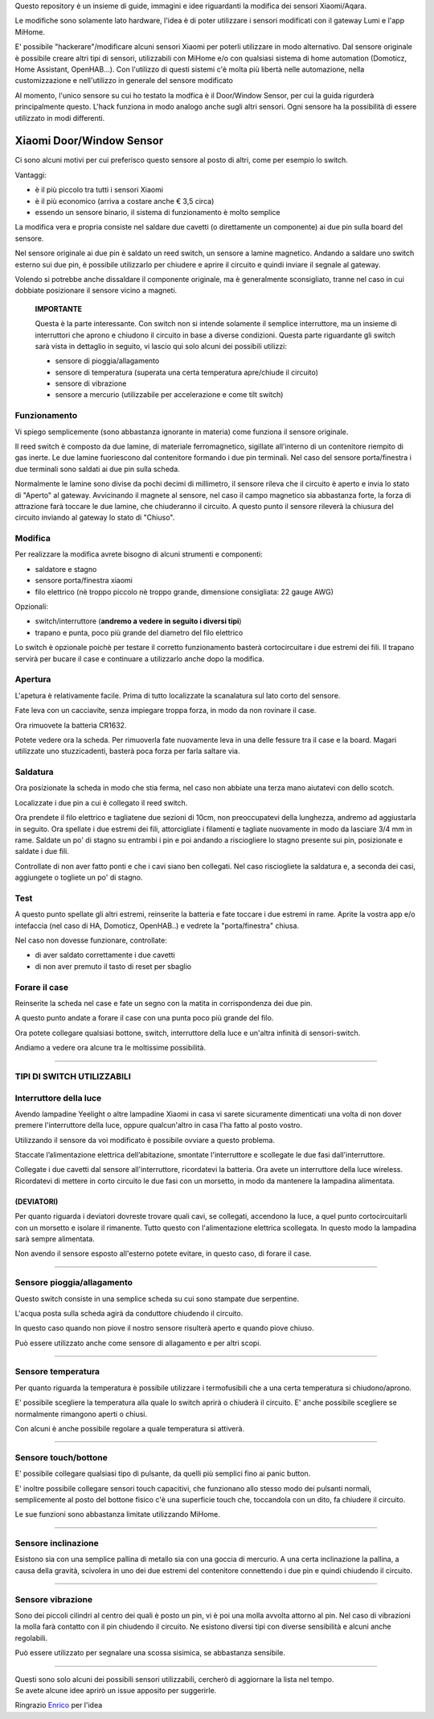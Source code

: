 Questo repository è un insieme di guide, immagini e idee riguardanti la modifica dei sensori Xiaomi/Aqara.

Le modifiche sono solamente lato hardware, l'idea è di poter utilizzare i sensori modificati con il gateway Lumi e l'app MiHome.

E' possibile "hackerare"/modificare alcuni sensori Xiaomi per poterli utilizzare in modo alternativo.
Dal sensore originale è possibile creare altri tipi di sensori, utilizzabili con MiHome e/o con qualsiasi sistema di home automation (Domoticz, Home Assistant, OpenHAB...).
Con l'utilizzo di questi sistemi c'è molta più libertà nelle automazione, nella customizzazione e nell'utilizzo in generale del sensore modificato


Al momento, l'unico sensore su cui ho testato la modfica è il Door/Window Sensor, per cui la guida rigurderà principalmente questo.
L'hack funziona in modo analogo anche sugli altri sensori. Ogni sensore ha la possibilità di essere utilizzato in modi differenti.

=========================
Xiaomi Door/Window Sensor
=========================

Ci sono alcuni motivi per cui preferisco questo sensore al posto di altri, come per esempio lo switch.

Vantaggi:

- è il più piccolo tra tutti i sensori Xiaomi

- è il più economico (arriva a costare anche € 3,5 circa)

- essendo un sensore binario, il sistema di funzionamento è molto semplice 


La modifica vera e propria consiste nel saldare due cavetti (o direttamente un componente) ai due pin sulla board del sensore.

Nel sensore originale ai due pin è saldato un reed switch, un sensore a lamine magnetico.
Andando a saldare uno switch esterno sui due pin, è possibile utilizzarlo per chiudere e aprire il circuito e quindi inviare il segnale al gateway.

Volendo si potrebbe anche dissaldare il componente originale, ma è generalmente sconsigliato, tranne nel caso in cui dobbiate posizionare il sensore vicino a magneti.


  **IMPORTANTE**

  Questa è la parte interessante.
  Con switch non si intende solamente il semplice interruttore, ma un insieme di interruttori che aprono e chiudono il circuito in base a diverse condizioni.
  Questa parte riguardante gli switch sarà vista in dettaglio in seguito, vi lascio qui solo alcuni dei possibili utilizzi:
  
  - sensore di pioggia/allagamento
  - sensore di temperatura (superata una certa temperatura apre/chiude il circuito)
  - sensore di vibrazione
  - sensore a mercurio (utilizzabile per accelerazione e come tilt switch)


Funzionamento
-------------

Vi spiego semplicemente (sono abbastanza ignorante in materia) come funziona il sensore originale.

Il reed switch è composto da due lamine, di materiale ferromagnetico, sigillate all'interno di un contenitore riempito di gas inerte.
Le due lamine fuoriescono dal contenitore formando i due pin terminali.
Nel caso del sensore porta/finestra i due terminali sono saldati ai due pin sulla scheda.

Normalmente le lamine sono divise da pochi decimi di millimetro, il sensore rileva che il circuito è aperto e invia lo stato di "Aperto" al gateway.
Avvicinando il magnete al sensore, nel caso il campo magnetico sia abbastanza forte, la forza di attrazione farà toccare le due lamine, che chiuderanno il circuito.
A questo punto il sensore rileverà la chiusura del circuito inviando al gateway lo stato di "Chiuso".

Modifica
--------

Per realizzare la modifica avrete bisogno di alcuni strumenti e componenti:

- saldatore e stagno
- sensore porta/finestra xiaomi
- filo elettrico (nè troppo piccolo nè troppo grande, dimensione consigliata: 22 gauge AWG)

Opzionali:

- switch/interruttore (**andremo a vedere in seguito i diversi tipi**)
- trapano e punta, poco più grande del diametro del filo elettrico

Lo switch è opzionale poichè per testare il corretto funzionamento basterà cortocircuitare i due estremi dei fili.
Il trapano servirà per bucare il case e continuare a utilizzarlo anche dopo la modifica.


Apertura
--------

L'apetura è relativamente facile.
Prima di tutto localizzate la scanalatura sul lato corto del sensore.

.. image:: teardown/door_sensor.jpg

Fate leva con un cacciavite, senza impiegare troppa forza, in modo da non rovinare il case.

.. image:: teardown/opening.jpg

Ora rimuovete la batteria CR1632.

.. image:: teardown/opened.jpg

Potete vedere ora la scheda. Per rimuoverla fate nuovamente leva in una delle fessure tra il case e la board. 
Magari utilizzate uno stuzzicadenti, basterà poca forza per farla saltare via.

.. image:: teardown/door_sensor_board.png

Saldatura
---------

Ora posizionate la scheda in modo che stia ferma, nel caso non abbiate una terza mano aiutatevi con dello scotch.

Localizzate i due pin a cui è collegato il reed switch.

.. image:: soldering/reed_switch_pins.png

Ora prendete il filo elettrico e tagliatene due sezioni di 10cm, non preoccupatevi della lunghezza, andremo ad aggiustarla in seguito.
Ora spellate i due estremi dei fili, attorcigliate i filamenti e tagliate nuovamente in modo da lasciare 3/4 mm in rame.
Saldate un po' di stagno su entrambi i pin e poi andando a risciogliere lo stagno presente sui pin, posizionate e saldate i due fili.

.. image:: soldering/soldered_door_sensor.png

Controllate di non aver fatto ponti e che i cavi siano ben collegati.
Nel caso risciogliete la saldatura e, a seconda dei casi, aggiungete o togliete un po' di stagno.

Test
----

A questo punto spellate gli altri estremi, reinserite la batteria e fate toccare i due estremi in rame.
Aprite la vostra app e/o intefaccia (nel caso di HA, Domoticz, OpenHAB..) e vedrete la "porta/finestra" chiusa.

Nel caso non dovesse funzionare, controllate:

- di aver saldato correttamente i due cavetti
- di non aver premuto il tasto di reset per sbaglio


Forare il case
--------------

Reinserite la scheda nel case e fate un segno con la matita in corrispondenza dei due pin.

.. image:: drill/drill_door_sensor.png

A questo punto andate a forare il case con una punta poco più grande del filo.

.. image:: drill/wire_through.png

Ora potete collegare qualsiasi bottone, switch, interruttore della luce e un'altra infinità di sensori-switch.

.. image:: sensors/door_sensor_in_place.png

Andiamo a vedere ora alcune tra le moltissime possibilità.

------------------------------------------------------------------------------------------------------------

**TIPI DI SWITCH UTILIZZABILI**
-------------------------------

Interruttore della luce
-----------------------

Avendo lampadine Yeelight o altre lampadine Xiaomi in casa vi sarete sicuramente dimenticati una volta di non dover premere l'interruttore della luce, oppure qualcun'altro in casa l'ha fatto al posto vostro.

Utilizzando il sensore da voi modificato è possibile ovviare a questo problema.

Staccate l’alimentazione elettrica dell’abitazione, smontate l'interruttore e scollegate le due fasi dall'interruttore.

Collegate i due cavetti dal sensore all'interruttore, ricordatevi la batteria. Ora avete un interruttore della luce wireless.
Ricordatevi di mettere in corto circuito le due fasi con un morsetto, in modo da mantenere la lampadina alimentata.

.. image:: sensors/door_sensor_lights_switch.JPG

(DEVIATORI)
^^^^^^^^^^^
  
Per quanto riguarda i deviatori dovreste trovare quali cavi, se collegati, accendono la luce, a quel punto cortocircuitarli con un morsetto e isolare il rimanente. Tutto questo con l'alimentazione elettrica scollegata. 
In questo modo la lampadina sarà sempre alimentata.
  
Non avendo il sensore esposto all'esterno potete evitare, in questo caso, di forare il case.

------------------------------------------------------------------------------------------------------------

Sensore pioggia/allagamento
---------------------------

Questo switch consiste in una semplice scheda su cui sono stampate due serpentine.

L'acqua posta sulla scheda agirà da conduttore chiudendo il circuito.

In questo caso quando non piove il nostro sensore risulterà aperto e quando piove chiuso.

Può essere utilizzato anche come sensore di allagamento e per altri scopi.

.. image:: sensors/rain_sensor.jpg
.. image:: sensors/rain_sensor_connected.png

------------------------------------------------------------------------------------------------------------

Sensore temperatura
-------------------

Per quanto riguarda la temperatura è possibile utilizzare i termofusibili che a una certa temperatura si chiudono/aprono.

E' possibile scegliere la temperatura alla quale lo switch aprirà o chiuderà il circuito.
E' anche possibile scegliere se normalmente rimangono aperti o chiusi.

Con alcuni è anche possibile regolare a quale temperatura si attiverà.

.. image:: sensors/termofusibile.jpg

------------------------------------------------------------------------------------------------------------

Sensore touch/bottone
---------------------

E' possibile collegare qualsiasi tipo di pulsante, da quelli più semplici fino ai panic button.

E' inoltre possibile collegare sensori touch capacitivi, che funzionano allo stesso modo dei pulsanti normali, 
semplicemente al posto del bottone fisico c'è una superficie touch che, toccandola con un dito, fa chiudere il circuito.

Le sue funzioni sono abbastanza limitate utilizzando MiHome.

.. image:: sensors/push_button_red.jpg
.. image:: sensors/touch_module.jpg

------------------------------------------------------------------------------------------------------------

Sensore inclinazione
--------------------

Esistono sia con una semplice pallina di metallo sia con una goccia di mercurio.
A una certa inclinazione la pallina, a causa della gravità, scivolera in uno dei due estremi del contenitore connettendo i due pin e quindi chiudendo il circuito.

.. image:: sensors/mercury_tilt_switch.jpg

------------------------------------------------------------------------------------------------------------

Sensore vibrazione
------------------

Sono dei piccoli cilindri al centro dei quali è posto un pin, vi è poi una molla avvolta attorno al pin.
Nel caso di vibrazioni la molla farà contatto con il pin chiudendo il circuito.
Ne esistono diversi tipi con diverse sensibilità e alcuni anche regolabili.

Può essere utilizzato per segnalare una scossa sisimica, se abbastanza sensibile.

.. image:: sensors/vibration_sensor.jpg

-----------------------------------------------------------------------------------------------------

| Questi sono solo alcuni dei possibili sensori utilizzabili, cercherò di aggiornare la lista nel tempo.
| Se avete alcune idee aprirò un issue apposito per suggerirle.


Ringrazio Enrico__ per l'idea

.. __: https://t.me/Illoso
